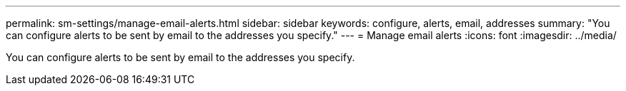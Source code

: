 ---
permalink: sm-settings/manage-email-alerts.html
sidebar: sidebar
keywords: configure, alerts, email, addresses
summary: "You can configure alerts to be sent by email to the addresses you specify."
---
= Manage email alerts
:icons: font
:imagesdir: ../media/

[.lead]
You can configure alerts to be sent by email to the addresses you specify.
